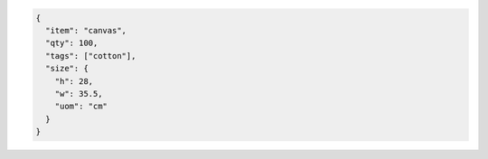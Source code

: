 .. code-block:: json

   {
     "item": "canvas",
     "qty": 100,
     "tags": ["cotton"],
     "size": {
       "h": 28,
       "w": 35.5,
       "uom": "cm"
     }
   }  